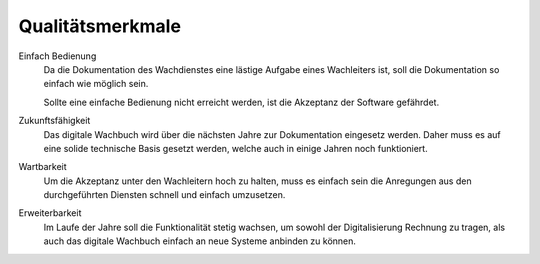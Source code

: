 Qualitätsmerkmale
=================

Einfach Bedienung
    Da die Dokumentation des Wachdienstes eine lästige Aufgabe eines Wachleiters ist, soll die Dokumentation so einfach wie möglich sein. 
    
    Sollte eine einfache Bedienung nicht erreicht werden, ist die Akzeptanz der Software gefährdet.

Zukunftsfähigkeit
    Das digitale Wachbuch wird über die nächsten Jahre zur Dokumentation eingesetz werden. Daher muss es auf eine solide technische Basis gesetzt werden, welche auch in einige Jahren noch funktioniert.

Wartbarkeit
    Um die Akzeptanz unter den Wachleitern hoch zu halten, muss es einfach sein die Anregungen aus den durchgeführten Diensten schnell und einfach umzusetzen.

Erweiterbarkeit
    Im Laufe der Jahre soll die Funktionalität stetig wachsen, um sowohl der Digitalisierung Rechnung zu tragen, als auch das digitale Wachbuch einfach an neue Systeme anbinden zu können.